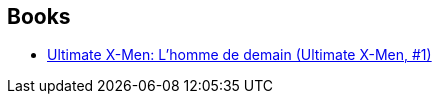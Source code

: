 :jbake-type: post
:jbake-status: published
:jbake-title: Tom Derenick
:jbake-tags: author
:jbake-date: 2010-06-18
:jbake-depth: ../../
:jbake-uri: goodreads/authors/12741.adoc
:jbake-bigImage: https://s.gr-assets.com/assets/nophoto/user/m_200x266-d279b33f8eec0f27b7272477f09806be.png
:jbake-source: https://www.goodreads.com/author/show/12741
:jbake-style: goodreads goodreads-author no-index

## Books
* link:../books/9782809400007.html[Ultimate X-Men: L'homme de demain (Ultimate X-Men, #1)]